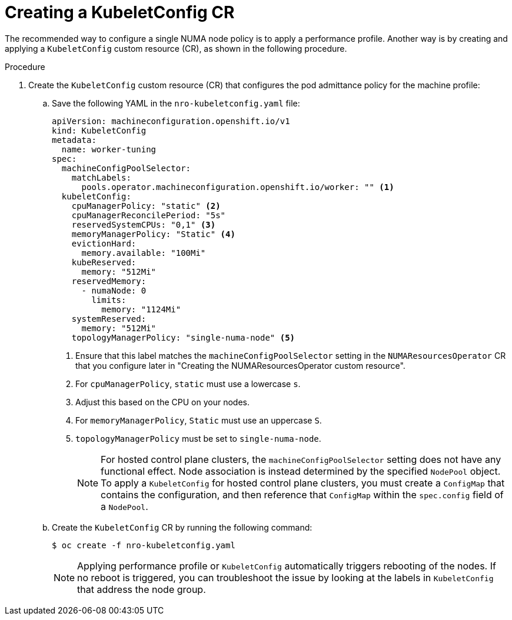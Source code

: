 // Module included in the following assemblies:
//
// *scalability_and_performance/cnf-numa-aware-scheduling.adoc

:_mod-docs-content-type: PROCEDURE
[id="cnf-configuring-kubelet-config-nro_{context}"]
= Creating a KubeletConfig CR

The recommended way to configure a single NUMA node policy is to apply a performance profile. Another way is by creating and applying a `KubeletConfig` custom resource (CR), as shown in the following procedure.

.Procedure

. Create the `KubeletConfig` custom resource (CR) that configures the pod admittance policy for the machine profile:

.. Save the following YAML in the `nro-kubeletconfig.yaml` file:
+
[source,yaml]
----
apiVersion: machineconfiguration.openshift.io/v1
kind: KubeletConfig
metadata:
  name: worker-tuning
spec:
  machineConfigPoolSelector:
    matchLabels:
      pools.operator.machineconfiguration.openshift.io/worker: "" <1>
  kubeletConfig:
    cpuManagerPolicy: "static" <2>
    cpuManagerReconcilePeriod: "5s"
    reservedSystemCPUs: "0,1" <3>
    memoryManagerPolicy: "Static" <4>
    evictionHard:
      memory.available: "100Mi"
    kubeReserved:
      memory: "512Mi"
    reservedMemory:
      - numaNode: 0
        limits:
          memory: "1124Mi"
    systemReserved:
      memory: "512Mi"
    topologyManagerPolicy: "single-numa-node" <5>
----
<1> Ensure that this label matches the `machineConfigPoolSelector` setting in the `NUMAResourcesOperator` CR that you configure later in "Creating the NUMAResourcesOperator custom resource".
<2> For `cpuManagerPolicy`, `static` must use a lowercase `s`.
<3> Adjust this based on the CPU on your nodes.
<4> For `memoryManagerPolicy`, `Static` must use an uppercase `S`.
<5> `topologyManagerPolicy` must be set to `single-numa-node`.
+
[NOTE]
====
For hosted control plane clusters, the `machineConfigPoolSelector` setting does not have any functional effect. Node association is instead determined by the specified `NodePool` object. To apply a `KubeletConfig` for hosted control plane clusters, you must create a `ConfigMap` that contains the configuration, and then reference that `ConfigMap` within the `spec.config` field of a `NodePool`.
====

.. Create the `KubeletConfig` CR by running the following command:
+
[source,terminal]
----
$ oc create -f nro-kubeletconfig.yaml
----
+
[NOTE]
====
Applying performance profile or `KubeletConfig` automatically triggers rebooting of the nodes. If no reboot is triggered, you can troubleshoot the issue by looking at the labels in `KubeletConfig` that address the node group.
====
